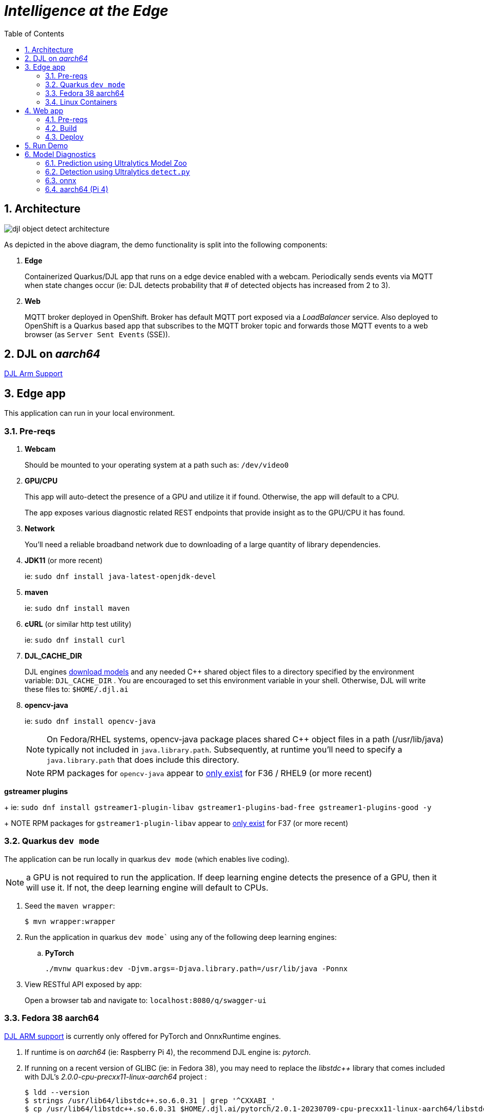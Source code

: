 :scrollbar:
:data-uri:
:toc2:
:linkattrs:


= _Intelligence at the Edge_

:numbered:

== Architecture

image::docs/images/djl-object-detect-architecture.png[]

As depicted in the above diagram, the demo functionality is split into the following components:

. *Edge*
+
Containerized Quarkus/DJL app that runs on a edge device enabled with a webcam.
Periodically sends events via MQTT when state changes occur (ie:  DJL detects probability that # of detected objects has increased from 2 to 3).
. *Web*
+
MQTT broker deployed in OpenShift.  Broker has default MQTT port exposed via a _LoadBalancer_ service.  Also deployed to OpenShift is a Quarkus based app that subscribes to the MQTT broker topic and forwards those MQTT events to a web browser (as `Server Sent Events` (SSE)).

== DJL on _aarch64_

link:https://github.com/deepjavalibrary/djl/issues/375[DJL Arm Support]

== Edge app
This application can run in your local environment.

=== Pre-reqs

. *Webcam*
+
Should be mounted to your operating system at a path such as:  `/dev/video0`

. *GPU/CPU*
+
This app will auto-detect the presence of a GPU and utilize it if found.
Otherwise, the app will default to a CPU.
+
The app exposes various diagnostic related REST endpoints that provide insight as to the GPU/CPU it has found.

. *Network*
+
You'll need a reliable broadband network due to downloading of a large quantity of library dependencies.

. *JDK11* (or more recent)
+
ie: `sudo dnf install java-latest-openjdk-devel`

. *maven*
+
ie: `sudo dnf install maven`

. *cURL* (or similar http test utility)
+
ie: `sudo dnf install curl`

. *DJL_CACHE_DIR*
+
DJL engines link:https://djl.ai/docs/development/cache_management.html[download models] and any needed C++ shared object files to a directory specified by the environment variable: `DJL_CACHE_DIR` .  
You are encouraged to set this environment variable in your shell.  
Otherwise, DJL will write these files to: `$HOME/.djl.ai`

. *opencv-java*
+
ie: `sudo dnf install opencv-java`
+
NOTE: On Fedora/RHEL systems, opencv-java package places shared C++ object files in a path (/usr/lib/java) typically not included in `java.library.path`.   Subsequently, at runtime you'll need to specify a `java.library.path` that does include this directory.
+
NOTE: RPM packages for `opencv-java` appear to link:https://www.rpmfind.net/linux/rpm2html/search.php?query=opencv-java[only exist] for F36 / RHEL9  (or more recent)

.*gstreamer plugins*
+
ie: `sudo dnf install gstreamer1-plugin-libav gstreamer1-plugins-bad-free gstreamer1-plugins-good -y`
+
NOTE RPM packages for `gstreamer1-plugin-libav` appear to link:https://packages.fedoraproject.org/pkgs/gstreamer1-plugin-libav/gstreamer1-plugin-libav/[only exist] for F37 (or more recent)

=== Quarkus `dev mode`

The application can be run locally in quarkus `dev mode` (which enables live coding).

NOTE:  a GPU is not required to run the application.  If deep learning engine detects the presence of a GPU, then it will use it.  If not, the deep learning engine will default to CPUs.

. Seed the `maven wrapper`:
+
-----
$ mvn wrapper:wrapper
-----

. Run the application in quarkus `dev mode`` using any of the following deep learning engines:


.. *PyTorch*
+
-----
./mvnw quarkus:dev -Djvm.args=-Djava.library.path=/usr/lib/java -Ponnx
-----

. View RESTful API exposed by app:
+
Open a browser tab and navigate to:  `localhost:8080/q/swagger-ui`


=== Fedora 38 aarch64

link:https://github.com/deepjavalibrary/djl/issues/375#issuecomment-1200471807[DJL ARM support] is currently only offered for PyTorch and OnnxRuntime engines.

. If runtime is on _aarch64_  (ie: Raspberry Pi 4), the recommend DJL engine is: _pytorch_.
. If running on a recent version of GLIBC (ie: in Fedora 38), you may need to replace the _libstdc++_ library that comes included with DJL's _2.0.0-cpu-precxx11-linux-aarch64_ project :
+
-----
$ ldd --version
$ strings /usr/lib64/libstdc++.so.6.0.31 | grep '^CXXABI_'
$ cp /usr/lib64/libstdc++.so.6.0.31 $HOME/.djl.ai/pytorch/2.0.1-20230709-cpu-precxx11-linux-aarch64/libstdc++.so.6
-----

. Doing so will prevent the following exception:
+
-----
22:58:33 ERROR [io.qu.ru.Application] (main) Failed to start application (with profile prod): java.lang.UnsatisfiedLinkError: /tmp/opencv_openpnp10653577782654499938/nu/pattern/opencv/linux/ARMv8/libopencv_java470.so: /home/jbride/.djl.ai/pytorch/2.0.0-cpu-precxx11-linux-aarch64/libstdc++.so.6: version `CXXABI_1.3.8' not found (required by /tmp/opencv_openpnp10653577782654499938/nu/pattern/opencv/linux/ARMv8/libopencv_java470.so)
	at java.base/jdk.internal.loader.NativeLibraries.load(Native Method)
	at java.base/jdk.internal.loader.NativeLibraries$NativeLibraryImpl.open(NativeLibraries.java:388)
	at java.base/jdk.internal.loader.NativeLibraries.loadLibrary(NativeLibraries.java:232)
	at java.base/jdk.internal.loader.NativeLibraries.loadLibrary(NativeLibraries.java:174)
	at java.base/java.lang.ClassLoader.loadLibrary(ClassLoader.java:2389)
	at java.base/java.lang.Runtime.load0(Runtime.java:755)
	at java.base/java.lang.System.load(System.java:1953)
	at nu.pattern.OpenCV$LocalLoader.<init>(OpenCV.java:330)
	at nu.pattern.OpenCV$LocalLoader.<init>(OpenCV.java:326)
	at nu.pattern.OpenCV$LocalLoader$Holder.<clinit>(OpenCV.java:336)
	at nu.pattern.OpenCV$LocalLoader.getInstance(OpenCV.java:340)
	at nu.pattern.OpenCV.loadLocally(OpenCV.java:323)
	at nu.pattern.OpenCV$SharedLoader.<init>(OpenCV.java:217)
	at nu.pattern.OpenCV$SharedLoader.<init>(OpenCV.java:189)
	at nu.pattern.OpenCV$SharedLoader$Holder.<clinit>(OpenCV.java:261)
	at nu.pattern.OpenCV$SharedLoader.getInstance(OpenCV.java:265)
	at nu.pattern.OpenCV.loadShared(OpenCV.java:183)
	at org.acme.apps.LiveObjectDetectionResource.startResource(LiveObjectDetectionResource.java:116)
-----

An alternative might be to install link:https://docs.djl.ai/engines/pytorch/pytorch-engine/index.html#load-your-own-pytorch-native-library[pytorch on the host] and specify the _PYTORCH_LIBRARY_PATH_ environment variable.

. Start `edge` app in JVM:
+
-----
$ java \
    -Djvm.args=-Djava.library.path=/usr/lib/java \ 
    -jar target/quarkus-app/quarkus-run.jar
-----


=== Linux Containers

==== Pre-reqs:

. *podman*
+
ie:  `dnf install podman`

. *quay.io*
+
Linux container images already exist in `quay.io`.
If you want to push to quay.io, then authenticate as follows:
+
-----
$ podman login quay.io
-----


. To support link:https://github.com/deepjavalibrary/djl-serving/blob/master/serving/docs/configurations.md#djl-settings[off-line mode] of the DJL engines, a pre-seeded DJL cache will be mounted to the linux container.  
emporary directories and/or json files might be generated in this DJL cache.  
This DJL cache directory should be made writable by the container process for the following reasons:

.. Extraction of native C++ libraries included in DJL `fatjar` to $DJL_CACHE_DIR
.. Downloading of any models from DJL's ModelZoo that may be used by the application.

. Make $DJL_CACHE_DIR writable for container process:
+
-----
$ export DJL_CACHE_DIR_OCI=/u02/djl.ai.oci \
    && mkdir -p $DJL_CACHE_DIR_OCI

$ sudo semanage fcontext -a \
        -t container_file_t "$DJL_CACHE_DIR_OCI(/.*)?"

$ sudo restorecon -R $DJL_CACHE_DIR_OCI

$ podman unshare chown -R 185:185 $DJL_CACHE_DIR_OCI
-----

==== Create Linux Container

. Change directory into:  `djl-objectdetect`

. Set an environment variable that specifies one of the possible deep learning engines:
+
-----
$ djl_engine=pytorch
-----
+
NOTE:  Possible options are:  *pytorch*, *mxnet*, or *tensorflow*

. Build container and generate openshift/helm configs:
+
-----
$ ./mvnw clean package \
            -P$djl_engine \
            -Dquarkus.application.name=djl-objectdetect-$djl_engine \
            -DskipTests \
            -Dquarkus.container-image.build=true \
            -Dquarkus.container-image.push=true
-----

==== Execution

. Set an environment variable that specifies one of the possible deep learning engines:
+
-----
$ djl_engine=pytorch
-----
+
NOTE:  Possible options are:  *pytorch*, *mxnet*, or *tensorflow*

. Set environment variable indicating whether to run the DJL engine in offline mode:
+
-----
$ djl_offline=false
-----

. Specify the video card to capture from:
+
-----
$ djl_video=0
-----

. The `djl-objectdetection` container needs access to the host's video card.
+
Podman allows for that however you need to ensure that your host operating system user is a member of the `video` group:
+
-----
$ sudo usermod -a -G video <your OS user name>
-----
+
NOTE: For more info about podman's ability to provide access to the host machine's video card, please review link:https://www.redhat.com/sysadmin/files-devices-podman[this document].

. The `djl-objectdetection` container needs the ability to write video capture images to the filesystem of the host.
Subsequently, in this step you enable the local filesystem to be writable by the container:
+
-----
$ I_DIR=/tmp/org.acme.objectdetection/ \
    && mkdir -p $I_DIR

$ sudo semanage fcontext -a \
        -t container_file_t "$I_DIR(/.*)?"

$ sudo restorecon -R $I_DIR

$ podman unshare chown -R 185:185 $I_DIR
-----


. Run linux container using designated deep learning engine:
+
-----
$ podman run \
    --rm \
    --name djl-objectdetect-$djl_engine \
    -p 8080:8080 \
    -p 5005:5005 \
    -e JAVA_ENABLE_DEBUG="true" \
    -e JAVA_OPTS="-Dquarkus.http.host=0.0.0.0 -Djava.util.logging.manager=org.jboss.logmanager.LogManager -Doffline=$djl_offline -Dorg.acme.objectdetection.video.capture.device.id=$djl_video" \
    -e DJL_CACHE_DIR=/mnt/djl.ai \
    -v $DJL_CACHE_DIR_OCI:/mnt/djl.ai:z \
    --device /dev/video$djl_video \
    --group-add keep-groups \
    -v /tmp/org.acme.objectdetection:/tmp/org.acme.objectdetection:z \
    -v ./config/application.properties:/deployments/config/application.properties:z \
    quay.io/redhat_naps_da/djl-objectdetect-$djl_engine:0.0.3
-----

. View RESTful API exposed by app:
+
Open a browser tab and navigate to:  `localhost:8080/q/swagger-ui`


== Web app

=== Pre-reqs

. *OpenShift Container Platform*
.. Tested on OCP 4.13  (but earlier versions should also work fine as well)
.. CPU:
+
Plan for 500 millis

.. RAM:
+
Plan for 500Mb RAM

.. Storage:  no PVs needed

. *cURL* (or similar http test utility)
+
ie: `dnf install curl`

=== Build

. Build linux container image and push to quay.io:
+
-----
$ mvn clean package \
      -DskipTests \
      -Dquarkus.container-image.build=true \
      -Dquarkus.container-image.push=true
-----

=== Deploy

. Create a ConfigMap from the project's _application.properties_:
+
-----
$ oc create cm djl-iclassification --from-file=config/application.properties
-----


. Determine node that pod landed on:
+
-----
$ oc get pod \
    -l deploymentconfig=djl-iclassification-pytorch \
    -o json \
    -n user1-services \
    | jq -r .items[0].spec.nodeName
-----
+
NOTE: The result should return the id of your GPU enabled node.

== Run Demo

. View mqtt message counts in Artemis admin console

.. Point your browser to the output of the following:
+
-----
$ http://localhost:8161
-----

.. Authenticate using the following credentials:  *djl*  /  *djl*
+
image::docs/images/djl-object-detect-mqtt-artemis-web-admin.png[]


. View video capture events in browser

.. Point your browser to the output of the following:
+
-----
$ echo -en "\nhttps://$(oc get route djl-objectdetect-web -n user1-djl --template='{{ .spec.host }}')/liveObject.html\n"
-----

== Model Diagnostics

=== Prediction using Ultralytics Model Zoo

. Initial setup:
+
-----
$ python3.9 -m venv ~/venv
$ source ~/venv/bin/activate
(venv) $ pip install -U ultralytics
-----

. Predict using `yolo` executable and a model from its model zoo
+
-----
(venv) $  yolo predict \
              model=yolov8n.pt \
              source=flying-djl/docs/images/unAdulteredImage-1690148580.png \
              exist_ok=True


Ultralytics YOLOv8.0.141 🚀 Python-3.11.4 torch-2.0.1+cu117 CPU (11th Gen Intel Core(TM) i7-1185G7 3.00GHz)
YOLOv8n summary (fused): 168 layers, 3151904 parameters, 0 gradients

image 1/1 image 1/1 /u01/labs/mw/redhat-na-ssa/flyingthings/flying-djl/docs/images/unAdulteredImage-1690148580.png: 384x640 1 airplane, 54.5ms
Speed: 1.1ms preprocess, 54.5ms inference, 0.8ms postprocess per image at shape (1, 3, 384, 640)
-----

. Predict using `yolo` executable and custom model:
+
-----
(venv) $ yolo predict \
            model=$HOME/Downloads/flyingthings/model_custom.pt \
            source=docs/images/unAdulteredImage-1690148580.png


Ultralytics YOLOv8.0.141 🚀 Python-3.11.4 torch-2.0.1+cu117 CPU (11th Gen Intel Core(TM) i7-1185G7 3.00GHz)
Model summary (fused): 168 layers, 3006038 parameters, 0 gradients, 8.1 GFLOPs

image 1/1 /u01/labs/mw/redhat-na-ssa/flyingthings/flying-djl/docs/images/unAdulteredImage-1690148580.png: 384x640 1 Fixed Wing, 36.9ms
Speed: 1.6ms preprocess, 36.9ms inference, 0.6ms postprocess per image at shape (1, 3, 384, 640)
-----


=== Detection using Ultralytics `detect.py`

. Clone `ultralytics` project and pull down all dependencies:
+
-----
(venv) $ git clone https://github.com/ultralytics/yolov5
(venv) $ (cd yolov5; pip install -r requirements.txt)


-----


. Detect and predict:
+
-----
(venv) $ python yolov5/detect.py \
           --source https://github.com/redhat-na-ssa/flyingthings/blob/djl/flying-djl/docs/images/unAdulteredImage-1690148580.png

detect: weights=yolov5/yolov5s.pt, source=https://github.com/redhat-na-ssa/flyingthings/blob/djl/flying-djl/docs/images/unAdulteredImage-1690148580.png, data=yolov5/data/coco128.yaml, imgsz=[640, 640], conf_thres=0.25, iou_thres=0.45, max_det=1000, device=, view_img=False, save_txt=False, save_conf=False, save_crop=False, nosave=False, classes=None, agnostic_nms=False, augment=False, visualize=False, update=False, project=yolov5/runs/detect, name=exp, exist_ok=False, line_thickness=3, hide_labels=False, hide_conf=False, half=False, dnn=False, vid_stride=1
YOLOv5 🚀 v7.0-195-g7a70d09 Python-3.11.4 torch-2.0.1+cu117 CPU

Fusing layers... 
YOLOv5s summary: 213 layers, 7225885 parameters, 0 gradients
image 1/1 /tmp/org.acme.objectdetection/unAdulteredImage-1690148580.png: 384x640 1 airplane, 52.7ms
Speed: 0.2ms pre-process, 52.7ms inference, 0.6ms NMS per image at shape (1, 3, 640, 640)
Results saved to yolov5/runs/detect/exp10
-----



. Detect using custom model:
+
-----
(venv) $ pip install dill
(venv) $ python yolov5/detect.py \
         --source https://github.com/redhat-na-ssa/flyingthings/blob/djl/flying-djl/docs/images/unAdulteredImage-1690148580.png \
         --weights ~/Downloads/flyingthings/model_custom.pt



Model summary (fused): 168 layers, 3006038 parameters, 0 gradients, 8.1 GFLOPs
Traceback (most recent call last):
  File "/u01/ai/ultralytics/yolov5/detect.py", line 261, in <module>
    main(opt)
  File "/u01/ai/ultralytics/yolov5/detect.py", line 256, in main
    run(**vars(opt))
  File "/home/jbride/venv/lib64/python3.11/site-packages/torch/utils/_contextlib.py", line 115, in decorate_context
    return func(*args, **kwargs)
           ^^^^^^^^^^^^^^^^^^^^^
  File "/u01/ai/ultralytics/yolov5/detect.py", line 160, in run
    s += f"{n} {names[int(c)]}{'s' * (n > 1)}, "  # add to string
                ~~~~~^^^^^^^^
KeyError: 1994
-----

=== onnx

-----
(venv) $ python export.py --include=onnx
-----

=== aarch64 (Pi 4)

. video file processing requires appropriate gstreamer-plugins (webcam processing apparently does not)
. those gstreamer-plugins (along with opencv) are compiled using glibc++ libraries for F38
. DJL pytorch libraries (required when running onnxruntime engine) are compiled using an older version of glibc++
. Attempt to install torch libraries via pip and reference when DJL starts-up
. DJL JNI wrappers for triplet (DJL version, aarch64 cpu, pytorch version) doesn't exist

-----
$ ./mvnw clean quarkus:dev -Djvm.args=-Djava.library.path=/usr/lib/java -P onnx,pytorch-aarch64

Caused by: java.lang.UnsatisfiedLinkError: /usr/lib/java/libopencv_java470.so: /home/jbride/.djl.ai/pytorch/2.0.1-20230709-cpu-precxx11-linux-aarch64/libstdc++.so.6: version `GLIBCXX_3.4.29' not found (required by /usr/lib/java/libopencv_java470.so)
	at java.base/jdk.internal.loader.NativeLibraries.load(Native Method)
	at java.base/jdk.internal.loader.NativeLibraries$NativeLibraryImpl.open(NativeLibraries.java:388)
	at java.base/jdk.internal.loader.NativeLibraries.loadLibrary(NativeLibraries.java:232)
	at java.base/jdk.internal.loader.NativeLibraries.loadLibrary(NativeLibraries.java:174)
	at java.base/jdk.internal.loader.NativeLibraries.findFromPaths(NativeLibraries.java:315)
	at java.base/jdk.internal.loader.NativeLibraries.loadLibrary(NativeLibraries.java:287)
	at java.base/java.lang.ClassLoader.loadLibrary(ClassLoader.java:2422)
	at java.base/java.lang.Runtime.loadLibrary0(Runtime.java:818)
	at java.base/java.lang.System.loadLibrary(System.java:1989)
	at nu.pattern.OpenCV$SharedLoader.<init>(OpenCV.java:200)

$ strings /home/jbride/.djl.ai/pytorch/2.0.1-20230709-cpu-precxx11-linux-aarch64/libstdc++.so.6 | grep GLIBCXX

...
GLIBCXX_3.4.19


$ strings /usr/lib64/libstdc++.so.6 | grep GLIBCXX

...
GLIBCXX_3.4.32


-----

-----
$ sudo dnf install python39
$ python3.9 -m ensurepip --default-pip
$ python3.9 -m pip install torch
$ python3.9 -m pip show -f torch | grep Location
$ python3.9 -m pip show -f torch | grep Version
$ export PYTORCH_LIBRARY_PATH=/home/jbride/.local/lib/python3.9/site-packages/torch/lib \
    && export PYTORCH_VERSION=2.0.1 \
    && export PYTORCH_FLAVOR=cpu
$ (cd edge; ./mvnw clean quarkus:dev -Djvm.args=-Djava.library.path=/usr/lib/java -Ponnx)

Caused by: java.io.FileNotFoundException: https://publish.djl.ai/pytorch/2.0.1/jnilib/0.23.0/linux-aarch64/cpu/libdjl_torch.so
	at java.base/sun.net.www.protocol.http.HttpURLConnection.getInputStream0(HttpURLConnection.java:1993)
	at java.base/sun.net.www.protocol.http.HttpURLConnection.getInputStream(HttpURLConnection.java:1589)
	at java.base/sun.net.www.protocol.https.HttpsURLConnectionImpl.getInputStream(HttpsURLConnectionImpl.java:224)
	at java.base/java.net.URL.openStream(URL.java:1161)
	at ai.djl.util.Utils.openUrl(Utils.java:463)
	at ai.djl.util.Utils.openUrl(Utils.java:447)
	at ai.djl.pytorch.jni.LibUtils.downloadJniLib(LibUtils.java:509)
	... 44 more

$ ls -lt ~/.djl.ai/pytorch/2.0.1-20230709-cpu-precxx11-linux-aarch64/
0.23.0-libdjl_torch.so            libarm_compute_core-0793f69d.so   libc10.so                         libgomp-efb3da07.so.1.0.0         libtorch_cpu.so                   
libarm_compute-23619548.so        libarm_compute_graph-ebe58799.so  libgomp-d22c30c5.so.1.0.0         libstdc++.so.6                    libtorch.so

-----
